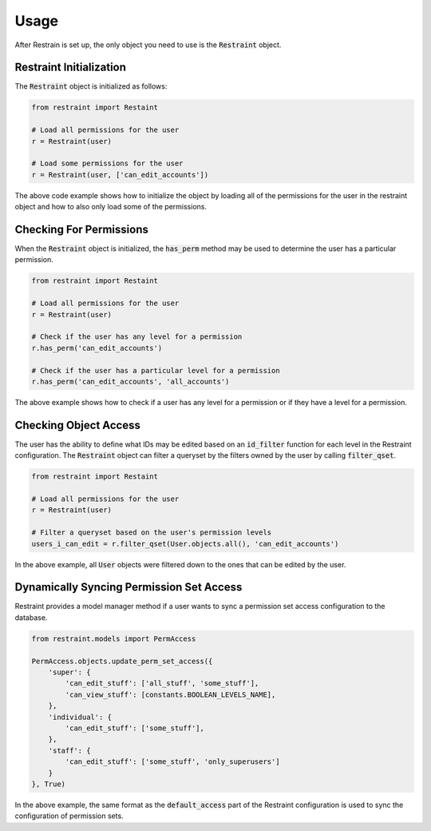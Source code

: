 Usage
=====

After Restrain is set up, the only object you need to use is the :code:`Restraint` object.

Restraint Initialization
------------------------
The :code:`Restraint` object is initialized as follows:

.. code-block:: python

    from restraint import Restaint

    # Load all permissions for the user
    r = Restraint(user)

    # Load some permissions for the user
    r = Restraint(user, ['can_edit_accounts'])

The above code example shows how to initialize the object by loading all of the permissions for the user in the restraint object and how to also only load some of the permissions.


Checking For Permissions
------------------------
When the :code:`Restraint` object is initialized, the :code:`has_perm` method may be used to determine the user has a particular permission.

.. code-block:: python

    from restraint import Restaint

    # Load all permissions for the user
    r = Restraint(user)

    # Check if the user has any level for a permission
    r.has_perm('can_edit_accounts')

    # Check if the user has a particular level for a permission
    r.has_perm('can_edit_accounts', 'all_accounts')

The above example shows how to check if a user has any level for a permission or if they have a level for a permission.


Checking Object Access
----------------------
The user has the ability to define what IDs may be edited based on an :code:`id_filter` function for each level in the Restraint configuration. The :code:`Restraint` object can filter a queryset by the filters owned by the user by calling :code:`filter_qset`.

.. code-block:: python

    from restraint import Restaint

    # Load all permissions for the user
    r = Restraint(user)

    # Filter a queryset based on the user's permission levels
    users_i_can_edit = r.filter_qset(User.objects.all(), 'can_edit_accounts')


In the above example, all :code:`User` objects were filtered down to the ones that can be edited by the user.


Dynamically Syncing Permission Set Access
-----------------------------------------
Restraint provides a model manager method if a user wants to sync a permission set access configuration to the database.

.. code-block:: python

    from restraint.models import PermAccess

    PermAccess.objects.update_perm_set_access({
        'super': {
            'can_edit_stuff': ['all_stuff', 'some_stuff'],
            'can_view_stuff': [constants.BOOLEAN_LEVELS_NAME],
        },
        'individual': {
            'can_edit_stuff': ['some_stuff'],
        },
        'staff': {
            'can_edit_stuff': ['some_stuff', 'only_superusers']
        }
    }, True)


In the above example, the same format as the :code:`default_access` part of the Restraint configuration is used to sync the configuration of permission sets.